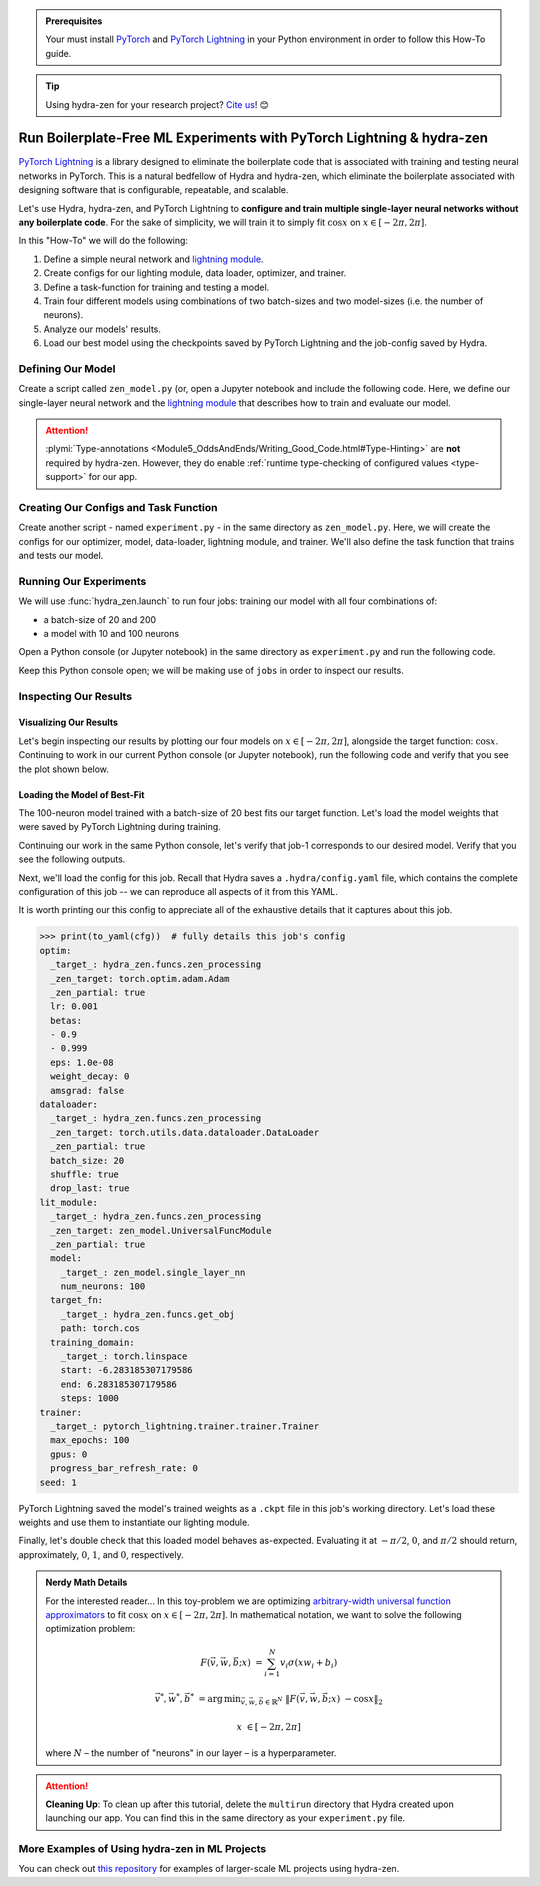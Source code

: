 .. _Lightning:

.. admonition:: Prerequisites

   Your must install `PyTorch <https://pytorch.org/>`_ and `PyTorch Lightning <https://
   www.pytorchlightning.ai/>`_ in your Python environment in order to follow this 
   How-To guide.

.. tip::

   Using hydra-zen for your research project? `Cite us <https://zenodo.org/record/5584711>`_! 😊

======================================================================
Run Boilerplate-Free ML Experiments with PyTorch Lightning & hydra-zen
======================================================================

`PyTorch Lightning <https://www.pytorchlightning.ai/>`_ is a library designed to 
eliminate the boilerplate code that is associated with training and testing neural 
networks in PyTorch. This is a natural bedfellow of Hydra and hydra-zen, which eliminate the boilerplate associated with designing software that is configurable, repeatable, and scalable.

Let's use Hydra, hydra-zen, and PyTorch Lightning to **configure and train multiple 
single-layer neural networks without any boilerplate code**. For the sake of 
simplicity, we will train it to simply fit :math:`\cos{x}` on 
:math:`x \in [-2\pi, 2\pi]`.

In this "How-To" we will do the following:

1. Define a simple neural network and `lightning module <https://pytorch-lightning.readthedocs.io/en/latest/common/lightning_module.html>`_.
2. Create configs for our lighting module, data loader, optimizer, and trainer.
3. Define a task-function for training and testing a model.
4. Train four different models using combinations of two batch-sizes and two model-sizes (i.e. the number of neurons).
5. Analyze our models' results.
6. Load our best model using the checkpoints saved by PyTorch Lightning and the job-config saved by Hydra.

Defining Our Model
==================

Create a script called ``zen_model.py`` (or, open a Jupyter notebook and include the 
following code. Here, we define our single-layer neural network and the `lightning module 
<https://pytorch-lightning.readthedocs.io/en/latest/common/lightning_module.html>`_ that describes how to train and evaluate our model.

.. code-block:: python
   :caption: Contents of ``zen_model.py``

   from typing import Callable, Type
   
   import pytorch_lightning as pl
   import torch as tr
   import torch.nn as nn
   import torch.nn.functional as F
   import torch.optim as optim
   from torch.utils.data import DataLoader, TensorDataset
   
   from hydra_zen.typing import Partial
   
   
   def single_layer_nn(num_neurons: int) -> nn.Module:
       """y = sum(V sigmoid(X W + b))"""
       return nn.Sequential(
           nn.Linear(1, num_neurons),
           nn.Sigmoid(),
           nn.Linear(num_neurons, 1, bias=False),
       )
   
   
   class UniversalFuncModule(pl.LightningModule):
       def __init__(
           self,
           model: nn.Module,
           optim: Partial[optim.Adam],
           dataloader: Type[DataLoader],
           target_fn: Callable[[tr.Tensor], tr.Tensor],
           training_domain: tr.Tensor,
       ):
           super().__init__()
           self.optim = optim
           self.dataloader = dataloader
           self.training_domain = training_domain
           self.target_fn = target_fn
   
           self.model = model
   
       def forward(self, x):
           return self.model(x)
   
       def configure_optimizers(self):
           # provide optimizer with model parameters
           return self.optim(self.parameters())
   
       def training_step(self, batch, batch_idx):
           x, y = batch
           # compute |cos(x) - model(x)|^2
           return F.mse_loss(self.model(x), y)
   
       def train_dataloader(self):
           # generate dataset: x, cos(x)
           x = self.training_domain.reshape(-1, 1)
           y = self.target_fn(x)
           return self.dataloader(TensorDataset(x, y))


.. attention::

   :plymi:`Type-annotations <Module5_OddsAndEnds/Writing_Good_Code.html#Type-Hinting>` are **not** required by hydra-zen. However, they do enable :ref:`runtime type-checking of configured values <type-support>` for our app.


Creating Our Configs and Task Function
======================================

Create another script - named ``experiment.py`` - in the same directory as ``zen_model.py``. Here, we will create the configs for our optimizer, model, data-loader, lightning 
module, and trainer. We'll also define the task function that trains and tests our 
model.


.. code-block:: python
   :caption: Contents of ``experiment.py``

   import math
   
   import torch as tr
   from torch.optim import Adam
   from torch.utils.data import DataLoader
   from zen_model import UniversalFuncModule, single_layer_nn
   
   import pytorch_lightning as pl
   from hydra_zen import builds, just, make_config, make_custom_builds_fn, instantiate
   
   pbuilds = make_custom_builds_fn(zen_partial=True, populate_full_signature=True)
   
   OptimConf = pbuilds(Adam)
   
   LoaderConf = pbuilds(
       DataLoader, batch_size=25, shuffle=True, drop_last=True, zen_partial=True
   )
   
   ModelConf = builds(single_layer_nn, num_neurons=10)

   # configure our lightning module
   LitConf = pbuilds(
       UniversalFuncModule,
       model=ModelConf,
       target_fn=just(tr.cos),
       training_domain=builds(
           tr.linspace, start=-2 * math.pi, end=2 * math.pi, steps=1000
       ),
   )
   
   TrainerConf = builds(
       pl.Trainer, max_epochs=100, progress_bar_refresh_rate=0, zen_partial=False
   )
   
   ExperimentConfig = make_config(
       optim=OptimConf,
       dataloader=LoaderConf,
       lit_module=LitConf,
       trainer=TrainerConf,
       seed=1,
   )
   
   
   def task_function(cfg: ExperimentConfig):
       pl.seed_everything(cfg.seed)
   
       obj = instantiate(cfg)
       
       # finish instantiating the lightning module, data-loader, and optimizer
       lit_module = obj.lit_module(dataloader=obj.dataloader, optim=obj.optim)
   
       # train the model
       obj.trainer.fit(lit_module)
   
       # evaluate the model over the domain to assess the fit
       data = lit_module.training_domain
       final_fit = lit_module.forward(data.reshape(-1, 1))
   
       # return the trained model instance and the final fit
       return (
           lit_module,
           final_fit.detach().numpy().ravel(),
       )

Running Our Experiments
========================

We will use :func:`hydra_zen.launch` to run four jobs: training our model with all four combinations of:

- a batch-size of 20 and 200
- a model with 10 and 100 neurons

Open a Python console (or Jupyter notebook) in the same directory as ``experiment.py`` 
and run the following code.

.. code-block:: pycon
   :caption: Launching four jobs

   >>> from hydra_zen import launch
   >>> from experiment import ExperimentConfig, task_function
   >>> (jobs,) = launch(
   ...     ExperimentConfig,
   ...     task_function,
   ...     overrides=[
   ...         "dataloader.batch_size=20,200",
   ...         "lit_module.model.num_neurons=10,100",
   ...     ],
   ...     multirun=True,
   ... )
   [2021-10-24 21:23:32,556][HYDRA] Launching 4 jobs locally
   [2021-10-24 21:23:32,558][HYDRA] 	#0 : dataloader.batch_size=20 lit_module.model.num_neurons=10
   [2021-10-24 21:23:45,809][HYDRA] 	#1 : dataloader.batch_size=20 lit_module.model.num_neurons=100
   [2021-10-24 21:23:58,656][HYDRA] 	#2 : dataloader.batch_size=200 lit_module.model.num_neurons=10
   [2021-10-24 21:24:01,796][HYDRA] 	#3 : dataloader.batch_size=200 lit_module.model.num_neurons=100

Keep this Python console open; we will be making use of ``jobs`` in order to inspect 
our results.

Inspecting Our Results
=======================

Visualizing Our Results
-----------------------

Let's begin inspecting our results by plotting our four models on :math:`x \in [-2\pi, 2\pi]`, alongside the target function: :math:`\cos{x}`. Continuing to work in our 
current Python console (or Jupyter notebook), run the following code and verify that 
you see the plot shown below.

.. code-block:: pycon
   :caption: Plotting our models

   >>> from hydra_zen import instantiate
   >>> import matplotlib.pyplot as plt
   
   >>> x = instantiate(ExperimentConfig.lit_module.training_domain)
   >>> target_fn = instantiate(ExperimentConfig.lit_module.target_fn)
   
   >>> fig, ax = plt.subplots()
   >>> ax.plot(x, target_fn(x), ls="--", label="Target")

   >>> for j in jobs:
   ...     out = j.return_value[1]
   ...     ax.plot(x, out, label=",".join(s.split(".")[-1] for s in j.overrides))
   ... 
   >>> ax.grid(True)
   >>> ax.legend(bbox_to_anchor=(1.04, 1), loc="upper left")
   >>> plt.show()

.. image:: https://user-images.githubusercontent.com/29104956/138622935-3a3a960f-301f-477e-b5ab-7f4c741b1f9e.png
   :width: 800
   :alt: Plot of four trained models vs the target function


Loading the Model of Best-Fit 
-----------------------------

The 100-neuron model trained with a batch-size of 20 best fits our target function. 
Let's load the model weights that were saved by PyTorch Lightning during training.

Continuing our work in the same Python console, let's verify that job-1 corresponds to 
our desired model. Verify that you see the following outputs.

.. code-block:: pycon
   :caption: Job 1 corresponds to the 100-neuron model trained with batch-size 20.
   
   >>> best = jobs[1]
   >>> best.cfg.dataloader.batch_size
   20
   >>> best.cfg.lit_module.model.num_neurons
   100

Next, we'll load the config for this job. Recall that Hydra saves a ``.hydra/config.yaml`` file, which contains the complete configuration of this job -- we can reproduce 
all aspects of it from this YAML. 

.. code-block:: pycon
   :caption: Loading the complete config for this job
   
   >>> from hydra_zen import load_from_yaml, get_target, to_yaml
   >>> from pathlib import Path

   >>> outdir = Path(best.working_dir)
   >>> cfg = load_from_yaml(outdir / ".hydra" / "config.yaml")

It is worth printing our this config to appreciate all of the exhaustive details that 
it captures about this job.

.. code-block:: pycon
   
   >>> print(to_yaml(cfg))  # fully details this job's config
   optim:
     _target_: hydra_zen.funcs.zen_processing
     _zen_target: torch.optim.adam.Adam
     _zen_partial: true
     lr: 0.001
     betas:
     - 0.9
     - 0.999
     eps: 1.0e-08
     weight_decay: 0
     amsgrad: false
   dataloader:
     _target_: hydra_zen.funcs.zen_processing
     _zen_target: torch.utils.data.dataloader.DataLoader
     _zen_partial: true
     batch_size: 20
     shuffle: true
     drop_last: true
   lit_module:
     _target_: hydra_zen.funcs.zen_processing
     _zen_target: zen_model.UniversalFuncModule
     _zen_partial: true
     model:
       _target_: zen_model.single_layer_nn
       num_neurons: 100
     target_fn:
       _target_: hydra_zen.funcs.get_obj
       path: torch.cos
     training_domain:
       _target_: torch.linspace
       start: -6.283185307179586
       end: 6.283185307179586
       steps: 1000
   trainer:
     _target_: pytorch_lightning.trainer.trainer.Trainer
     max_epochs: 100
     gpus: 0
     progress_bar_refresh_rate: 0
   seed: 1

PyTorch Lightning saved the model's trained weights as a ``.ckpt`` file in this job's 
working directory. Let's load these weights and use them to instantiate our lighting 
module.

.. code-block:: pycon
   :caption: Loading our lighting module with trained weights

   >>> *_, last_ckpt = sorted(outdir.glob("**/*.ckpt"))
   >>> LitModule = get_target(cfg.lit_module)

   >>> loaded = LitModule.load_from_checkpoint(
   ...     last_ckpt,
   ...     model=instantiate(cfg.lit_module.model),
   ...     target_fn=instantiate(cfg.lit_module.target_fn),
   ...     training_domain=instantiate(cfg.lit_module.training_domain),
   ...     optim=instantiate(cfg.optim),
   ...     dataloader=instantiate(cfg.dataloader),
   ... )

Finally, let's double check that this loaded model behaves as-expected. Evaluating it 
at :math:`-\pi/2`, :math:`0`, and :math:`\pi/2` should return, approximately, :math:`0`, :math:`1`, and :math:`0`, respectively.

.. code-block:: pycon
   :caption: Checkout our loaded model's behavior
   
   >>> import torch as tr
   >>> loaded(tr.tensor([-3.1415 / 2, 0.0, 3.1415 / 2]).reshape(-1, 1))
   tensor([[0.0110],
           [0.9633],
           [0.0364]], grad_fn=<MmBackward>)



.. admonition:: Nerdy Math Details

   For the interested reader... In this toy-problem we are optimizing `arbitrary-width universal function approximators    <https://en.wikipedia.org/wiki/Universal_approximation_theorem#Arbitrary-width_case>`_ to fit :math:`\cos{x}`
   on :math:`x \in [-2\pi, 2\pi]`.
   In mathematical notation, we want to solve the following optimization problem:
   
   .. math::
   
      F(\vec{v}, \vec{w}, \vec{b}; x) &= \sum_{i=1}^{N}{v_{i}\sigma(x w_i + b_i)}
   
      \vec{v}^*, \vec{w}^*, \vec{b}^* &= \operatorname*{arg\,min}_{\vec{v}, \vec{w}, \vec   {b}\in\mathbb{R}^{N}} \;  \|F(\vec{v}, \vec{w}, \vec{b}; x)\ - \cos{x}\|_{2}
   
      x &\in [-2\pi, 2\pi]
   
   where :math:`N` – the number of "neurons" in our layer – is a hyperparameter.

.. attention:: **Cleaning Up**:
   To clean up after this tutorial, delete the ``multirun`` directory that Hydra 
   created upon launching our app. You can find this in the same directory as your 
   ``experiment.py`` file.

More Examples of Using hydra-zen in ML Projects
===============================================

You can check out `this repository <https://github.com/mit-ll-responsible-ai/hydra-zen-examples>`_ for examples of larger-scale ML projects using hydra-zen.

